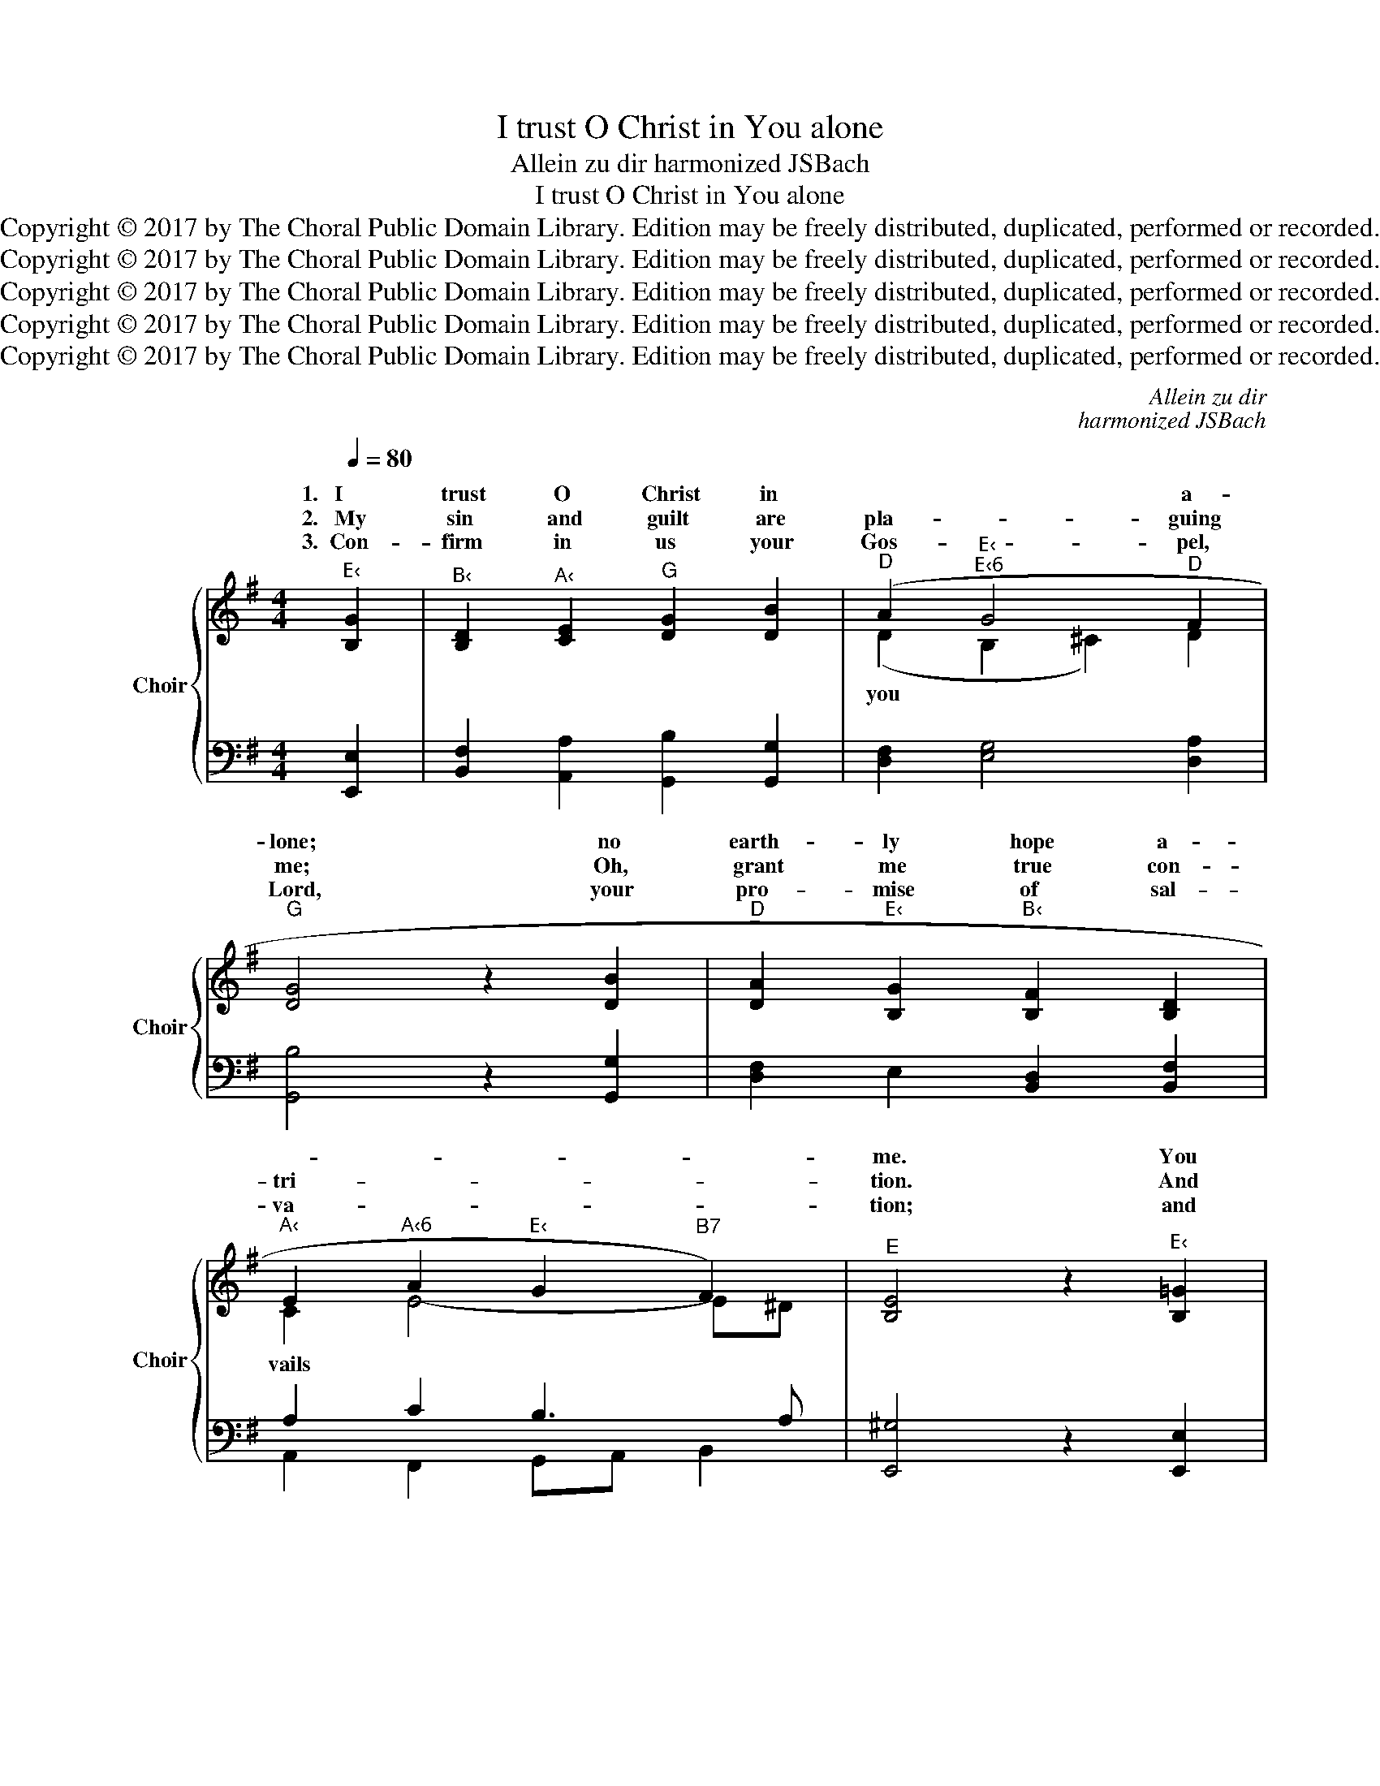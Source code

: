 X:1
T:I trust O Christ in You alone
T:Allein zu dir harmonized JSBach
T:I trust O Christ in You alone
T:Copyright © 2017 by The Choral Public Domain Library. Edition may be freely distributed, duplicated, performed or recorded.
T:Copyright © 2017 by The Choral Public Domain Library. Edition may be freely distributed, duplicated, performed or recorded.
T:Copyright © 2017 by The Choral Public Domain Library. Edition may be freely distributed, duplicated, performed or recorded.
T:Copyright © 2017 by The Choral Public Domain Library. Edition may be freely distributed, duplicated, performed or recorded.
T:Copyright © 2017 by The Choral Public Domain Library. Edition may be freely distributed, duplicated, performed or recorded.
C:Allein zu dir
C:harmonized JSBach
Z:Copyright © 2017 by The Choral Public Domain Library. Edition may be freely distributed, duplicated, performed or recorded.
%%score { ( 1 3 ) | ( 2 4 ) }
L:1/8
Q:1/4=80
M:4/4
K:G
V:1 treble nm="Choir" snm="Choir"
V:3 treble 
V:2 bass 
V:4 bass 
V:1
"^E‹" [B,G]2 |"^B‹" [B,D]2"^A‹" [CE]2"^G" [DG]2 [DB]2 |"^D" (A2"^E‹""^E‹6" G4"^D" F2 | %3
w: 1.~~~I|trust O Christ in|* * a-|
w: 2.~~~My|sin and guilt are|pla- * guing|
w: 3.~~Con-|firm in us your|Gos- * pel,|
"^G" [DG]4 z2 [DB]2 |"^D" [DA]2"^E‹" [B,G]2"^B‹" [B,F]2 [B,D]2 | %5
w: lone; no|earth- ly hope a-|
w: me; Oh,|grant me true con-|
w: Lord, your|pro- mise of sal-|
"^A‹" E2"^A‹6" A2"^E‹" G2"^B7" F2) |"^E" [B,E]4 z2"^E‹" [B,=G]2 | %7
w: |me. You|
w: tri- * * *|tion. And|
w: va- * * *|tion; and|
"^B‹" [B,D]2"^A‹" [CE]2"^G" [DG]2 [DB]2 |"^D" (A2"^E‹""^E‹6" G4"^D" F2 |"^G" [DG]4 z2 [DB]2 | %10
w: will not see me|o- * ver-|thrown, when|
w: by your death u-|* * the|tree, your|
w: make us keen to|* * your|Word and|
"^D" [DA]2"^E‹" [B,G]2"^B‹" [B,F]2 [B,D]2 |"^A‹" E2"^A‹6" A2"^E‹" G2"^B7" F2) | %12
w: Sa- tan's host as-||
w: par- don and re-|mis- * * *|
w: fol- low our vo-|ca- * * *|
"^E" [B,E]4 z2"^E‹" [EB]2 |"^A‹" [Ec]2"^D" [DA]2"^G" [DB]2"^E‹" [B,G]2 | %14
w: me. No|hu- man strength, no|
w: sion. Be-|fore the Fa- ther's|
w: tion: To|spend our lives in|
"^A‹" [EA]2"^E7" [DB]2"^A" [^CE]2"^E‹" [EB]2 |"^A‹" [Ec]2"^D" [DA]2"^G" [DB]2"^E‹" [B,G]2 | %16
w: earth- ly power can|see me thru the|
w: throne a- bove, re-|call your match- less|
w: love for you, to|bear each oth- er's|
"^A‹" [EA]2"^E7" [DB]2"^A" [^CE]4 | z2"^G" [DG]2"^D" [DF]2"^E‹" [B,E]2 | %18
w: e- vil hour,|for you a-|
w: deed of love.|That he may|
w: bur- dens too.|And then at|
"^B‹" [B,D]2"^E" [B,E]2"^A‹" [A,C]2"^A‹6" [F,C]2 |"^E" [^G,B,]4 z2"^C" [=G,E]2 | %20
w: lone my strength re-|new. I|
w: lift my dread- ful|load. O|
w: last, when death shall|loom, O|
"^D7" (D2"^G""^A‹7" G4"^D7" F2 |"^G" [B,G]4 z2 D2 |"^A7" [^CE]2"^B7" [^DF]2"^E‹" [EG]2"^G" [=DB]2 | %23
w: * * to|you! I|trust O Lord your|
w: * * of|God! I|plead the grace your|
w: Sav- * ior|come! and|bear your loved ones|
"^A7" A2"^E‹" G2)"^F©7""^B7" F4 |"^E" [B,E]4 z2 |] %25
w: pro- * *|true.|
w: death _ be-|stowed.|
w: safe- * *|home.|
V:2
 [E,,E,]2 | [B,,F,]2 [A,,A,]2 [G,,B,]2 [G,,G,]2 | [D,F,]2 [E,G,]4 [D,A,]2 | [G,,B,]4 z2 [G,,G,]2 | %4
 [D,F,]2 E,2 [B,,D,]2 [B,,F,]2 | A,2 C2 B,3 A, | [E,,^G,]4 z2 [E,,E,]2 | %7
 [B,,F,]2 [A,,A,]2 [G,,B,]2 [G,,G,]2 | [D,F,]2 [E,G,]4 [D,A,]2 | [G,,B,]4 z2 [G,,G,]2 | %10
 [D,F,]2 E,2 [B,,D,]2 [B,,F,]2 | A,2 C2 B,3 A, | [E,,^G,]4 z2 [E,=G,]2 | %13
 [A,,A,]2 [D,F,]2 [G,,G,]2 [E,G,]2 | [C,E,]2 [^G,,E,]2 [A,,A,]2 [E,G,]2 | %15
 [A,,A,]2 [D,F,]2 [G,,G,]2 [E,G,]2 | [C,E,]2 [^G,,E,]2 [A,,A,]4 | z2 [G,,B,]2 [D,A,]2 [E,G,]2 | %18
 [B,,F,]2 [^G,,E,]2 [A,,E,]2 [A,,E,]2 | [E,,E,]4 z2 [C,E,]2 | [C,F,]2 [B,,G,]2 [A,,E,]2 [A,,D,]2 | %21
 [G,,D,]4 z2 [G,B,]2 | [G,A,]2 [F,A,]2 [E,B,]2 [B,,G,]2 | G,A, B,2 ^C2 B,A, | [E,,^G,]4 z2 |] %25
V:3
 x2 | x8 | (D2 B,2 ^C2) D2 | x8 | x8 | C2 E4- E^D | x8 | x8 | (D2 B,2 ^C2) D2 | x8 | x8 | %11
w: ||you * * *|||vails * * *||||||
w: ||||||||pon * * *|||
w: ||||||||hear _ _ _|||
 C2 E4- E^D | x8 | x8 | x8 | x8 | x8 | x8 | x8 | x8 | (A,2 D2 C2) C2 | x8 | x8 | E4 (E2 ^D2) | %24
w: sails * * *|||||||||cry _ _ _|||* mise *|
w: |||||||||Son * * *||||
w: ||||||||||||* ly *|
 x6 |] %25
w: |
w: |
w: |
V:4
 x2 | x8 | x8 | x8 | x8 | A,,2 F,,2 G,,A,, B,,2 | x8 | x8 | x8 | x8 | x8 | A,,2 F,,2 G,,A,, B,,2 | %12
 x8 | x8 | x8 | x8 | x8 | x8 | x8 | x8 | x8 | x8 | x8 | ^C,2 B,,2 ^A,,2 B,,2 | x6 |] %25

